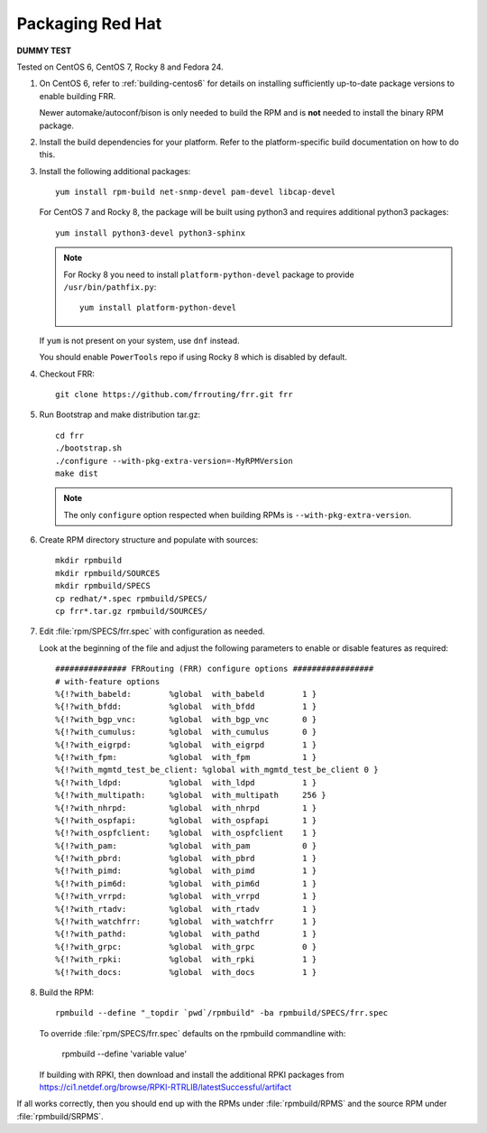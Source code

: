 .. _packaging-redhat:

Packaging Red Hat
=================

**DUMMY TEST**

Tested on CentOS 6, CentOS 7, Rocky 8 and Fedora 24.

1. On CentOS 6, refer to :ref:`building-centos6` for details on installing
   sufficiently up-to-date package versions to enable building FRR.

   Newer automake/autoconf/bison is only needed to build the RPM and is **not**
   needed to install the binary RPM package.

2. Install the build dependencies for your platform. Refer to the
   platform-specific build documentation on how to do this.

3. Install the following additional packages::

      yum install rpm-build net-snmp-devel pam-devel libcap-devel

   For CentOS 7 and Rocky 8, the package will be built using python3
   and requires additional python3 packages::

       yum install python3-devel python3-sphinx

   .. note::

     For Rocky 8 you need to install ``platform-python-devel`` package
     to provide ``/usr/bin/pathfix.py``::

       yum install platform-python-devel


   If ``yum`` is not present on your system, use ``dnf`` instead.

   You should enable ``PowerTools`` repo if using Rocky 8 which
   is disabled by default.

4. Checkout FRR::

      git clone https://github.com/frrouting/frr.git frr

5. Run Bootstrap and make distribution tar.gz::

      cd frr
      ./bootstrap.sh
      ./configure --with-pkg-extra-version=-MyRPMVersion
      make dist

   .. note::

      The only ``configure`` option respected when building RPMs is
      ``--with-pkg-extra-version``.

6. Create RPM directory structure and populate with sources::

     mkdir rpmbuild
     mkdir rpmbuild/SOURCES
     mkdir rpmbuild/SPECS
     cp redhat/*.spec rpmbuild/SPECS/
     cp frr*.tar.gz rpmbuild/SOURCES/

7. Edit :file:`rpm/SPECS/frr.spec` with configuration as needed.

   Look at the beginning of the file and adjust the following parameters to
   enable or disable features as required::

      ############### FRRouting (FRR) configure options #################
      # with-feature options
      %{!?with_babeld:        %global  with_babeld        1 }
      %{!?with_bfdd:          %global  with_bfdd          1 }
      %{!?with_bgp_vnc:       %global  with_bgp_vnc       0 }
      %{!?with_cumulus:       %global  with_cumulus       0 }
      %{!?with_eigrpd:        %global  with_eigrpd        1 }
      %{!?with_fpm:           %global  with_fpm           1 }
      %{!?with_mgmtd_test_be_client: %global with_mgmtd_test_be_client 0 }
      %{!?with_ldpd:          %global  with_ldpd          1 }
      %{!?with_multipath:     %global  with_multipath     256 }
      %{!?with_nhrpd:         %global  with_nhrpd         1 }
      %{!?with_ospfapi:       %global  with_ospfapi       1 }
      %{!?with_ospfclient:    %global  with_ospfclient    1 }
      %{!?with_pam:           %global  with_pam           0 }
      %{!?with_pbrd:          %global  with_pbrd          1 }
      %{!?with_pimd:          %global  with_pimd          1 }
      %{!?with_pim6d:         %global  with_pim6d         1 }
      %{!?with_vrrpd:         %global  with_vrrpd         1 }
      %{!?with_rtadv:         %global  with_rtadv         1 }
      %{!?with_watchfrr:      %global  with_watchfrr      1 }
      %{!?with_pathd:         %global  with_pathd         1 }
      %{!?with_grpc:          %global  with_grpc          0 }
      %{!?with_rpki:          %global  with_rpki          1 }
      %{!?with_docs:          %global  with_docs          1 }

8. Build the RPM::

      rpmbuild --define "_topdir `pwd`/rpmbuild" -ba rpmbuild/SPECS/frr.spec

   To override :file:`rpm/SPECS/frr.spec` defaults on the rpmbuild
   commandline with:

      rpmbuild --define 'variable value'

   If building with RPKI, then download and install the additional RPKI
   packages from
   https://ci1.netdef.org/browse/RPKI-RTRLIB/latestSuccessful/artifact

If all works correctly, then you should end up with the RPMs under
:file:`rpmbuild/RPMS` and the source RPM under :file:`rpmbuild/SRPMS`.
